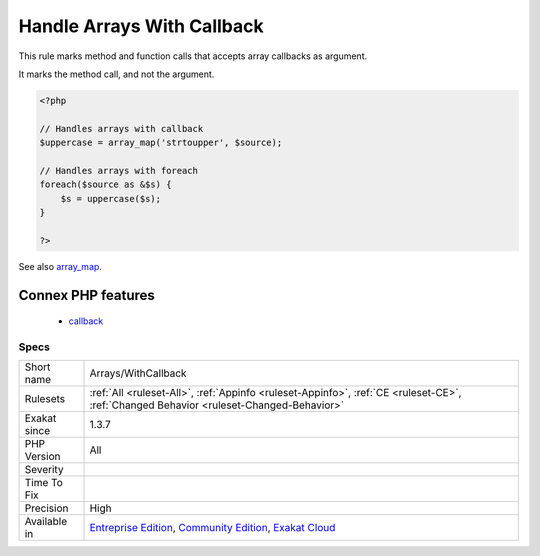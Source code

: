 .. _arrays-withcallback:

.. _handle-arrays-with-callback:

Handle Arrays With Callback
+++++++++++++++++++++++++++

.. meta::
	:description:
		Handle Arrays With Callback: This rule marks method and function calls that accepts array callbacks as argument.
	:twitter:card: summary_large_image
	:twitter:site: @exakat
	:twitter:title: Handle Arrays With Callback
	:twitter:description: Handle Arrays With Callback: This rule marks method and function calls that accepts array callbacks as argument
	:twitter:creator: @exakat
	:twitter:image:src: https://www.exakat.io/wp-content/uploads/2020/06/logo-exakat.png
	:og:image: https://www.exakat.io/wp-content/uploads/2020/06/logo-exakat.png
	:og:title: Handle Arrays With Callback
	:og:type: article
	:og:description: This rule marks method and function calls that accepts array callbacks as argument
	:og:url: https://exakat.readthedocs.io/en/latest/Reference/Rules/Handle Arrays With Callback.html
	:og:locale: en
This rule marks method and function calls that accepts array callbacks as argument. 

It marks the method call, and not the argument.

.. code-block:: php
   
   <?php
   
   // Handles arrays with callback
   $uppercase = array_map('strtoupper', $source);
   
   // Handles arrays with foreach
   foreach($source as &$s) {
       $s = uppercase($s);
   }
   
   ?>

See also `array_map <https://www.php.net/array_map>`_.

Connex PHP features
-------------------

  + `callback <https://php-dictionary.readthedocs.io/en/latest/dictionary/callback.ini.html>`_


Specs
_____

+--------------+-----------------------------------------------------------------------------------------------------------------------------------------------------------------------------------------+
| Short name   | Arrays/WithCallback                                                                                                                                                                     |
+--------------+-----------------------------------------------------------------------------------------------------------------------------------------------------------------------------------------+
| Rulesets     | :ref:`All <ruleset-All>`, :ref:`Appinfo <ruleset-Appinfo>`, :ref:`CE <ruleset-CE>`, :ref:`Changed Behavior <ruleset-Changed-Behavior>`                                                  |
+--------------+-----------------------------------------------------------------------------------------------------------------------------------------------------------------------------------------+
| Exakat since | 1.3.7                                                                                                                                                                                   |
+--------------+-----------------------------------------------------------------------------------------------------------------------------------------------------------------------------------------+
| PHP Version  | All                                                                                                                                                                                     |
+--------------+-----------------------------------------------------------------------------------------------------------------------------------------------------------------------------------------+
| Severity     |                                                                                                                                                                                         |
+--------------+-----------------------------------------------------------------------------------------------------------------------------------------------------------------------------------------+
| Time To Fix  |                                                                                                                                                                                         |
+--------------+-----------------------------------------------------------------------------------------------------------------------------------------------------------------------------------------+
| Precision    | High                                                                                                                                                                                    |
+--------------+-----------------------------------------------------------------------------------------------------------------------------------------------------------------------------------------+
| Available in | `Entreprise Edition <https://www.exakat.io/entreprise-edition>`_, `Community Edition <https://www.exakat.io/community-edition>`_, `Exakat Cloud <https://www.exakat.io/exakat-cloud/>`_ |
+--------------+-----------------------------------------------------------------------------------------------------------------------------------------------------------------------------------------+



